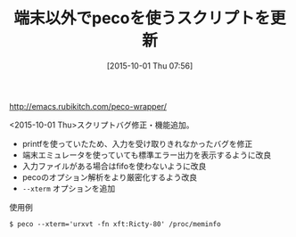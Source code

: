 #+BLOG: rubikitch
#+POSTID: 1170
#+BLOG: rubikitch
#+DATE: [2015-10-01 Thu 07:56]
#+PERMALINK: peco-wrapper-update
#+OPTIONS: toc:nil num:nil todo:nil pri:nil tags:nil ^:nil \n:t -:nil
#+ISPAGE: nil
#+DESCRIPTION:
# (progn (erase-buffer)(find-file-hook--org2blog/wp-mode))
#+BLOG: rubikitch
#+CATEGORY: 記事更新情報, 
#+DESCRIPTION: 
#+TITLE: 端末以外でpecoを使うスクリプトを更新
#+begin: org2blog-tags
# content-length: 391
#+HTML: <!-- noindex -->

#+end:
http://emacs.rubikitch.com/peco-wrapper/

<2015-10-01 Thu>スクリプトバグ修正・機能追加。
- printfを使っていたため、入力を受け取りきれなかったバグを修正
- 端末エミュレータを使っていても標準エラー出力を表示するように改良
- 入力ファイルがある場合はfifoを使わないように改良
- pecoのオプション解析をより厳密化するよう改良
- =--xterm= オプションを追加

使用例
#+BEGIN_EXAMPLE
$ peco --xterm='urxvt -fn xft:Ricty-80' /proc/meminfo
#+END_EXAMPLE

# (progn (forward-line 1)(shell-command "screenshot-time.rb org_template" t))
